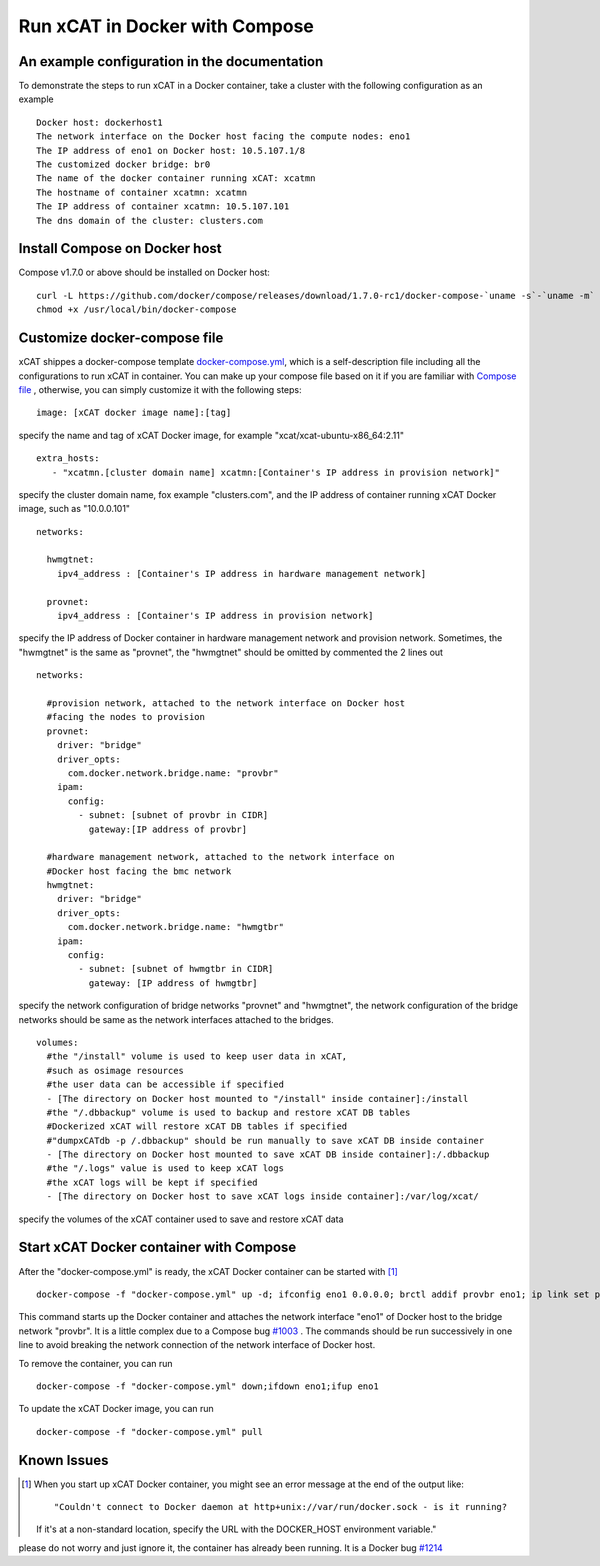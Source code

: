 Run xCAT in Docker with Compose
===============================


An example configuration in the documentation
--------------------------------------------- 

To demonstrate the steps to run xCAT in a Docker container, take a cluster with the following configuration as an example ::

    Docker host: dockerhost1
    The network interface on the Docker host facing the compute nodes: eno1
    The IP address of eno1 on Docker host: 10.5.107.1/8
    The customized docker bridge: br0
    The name of the docker container running xCAT: xcatmn 
    The hostname of container xcatmn: xcatmn
    The IP address of container xcatmn: 10.5.107.101
    The dns domain of the cluster: clusters.com 

 
Install Compose on Docker host
------------------------------

Compose v1.7.0 or above should be installed on Docker host: ::

    curl -L https://github.com/docker/compose/releases/download/1.7.0-rc1/docker-compose-`uname -s`-`uname -m` > /usr/local/bin/docker-compose
    chmod +x /usr/local/bin/docker-compose


Customize docker-compose file 
-----------------------------

xCAT shippes a docker-compose template `docker-compose.yml <https://github.com/immarvin/xcat-docker/blob/master/docker-compose.yml>`_, which is a self-description file including all the configurations to run xCAT in container. You can make up your compose file based on it if you are familiar with `Compose file <https://docs.docker.com/compose/compose-file/>`_ , otherwise, you can simply customize it with the following steps: 
::

    image: [xCAT docker image name]:[tag]  
 
specify the name and tag of xCAT Docker image, for example "xcat/xcat-ubuntu-x86_64:2.11" 
:: 
    extra_hosts:
       - "xcatmn.[cluster domain name] xcatmn:[Container's IP address in provision network]"

specify the cluster domain name, fox example "clusters.com", and the IP address of container running xCAT Docker image, such as "10.0.0.101" 
::
    networks:

      hwmgtnet:
        ipv4_address : [Container's IP address in hardware management network]

      provnet:
        ipv4_address : [Container's IP address in provision network]  

specify the IP address of Docker container in hardware management network and provision network. Sometimes, the "hwmgtnet" is the same as "provnet", the "hwmgtnet" should be omitted by commented the 2 lines out
::

    networks:
      
      #provision network, attached to the network interface on Docker host 
      #facing the nodes to provision
      provnet:
        driver: "bridge"
        driver_opts: 
          com.docker.network.bridge.name: "provbr" 
        ipam: 
          config: 
            - subnet: [subnet of provbr in CIDR]
              gateway:[IP address of provbr]
        
      #hardware management network, attached to the network interface on
      #Docker host facing the bmc network
      hwmgtnet:
        driver: "bridge"
        driver_opts: 
          com.docker.network.bridge.name: "hwmgtbr" 
        ipam: 
          config: 
            - subnet: [subnet of hwmgtbr in CIDR]
              gateway: [IP address of hwmgtbr]
    
specify the network configuration of bridge networks "provnet" and "hwmgtnet", the network configuration of the bridge networks should be same as the network interfaces attached to the bridges. 
::
    volumes:
      #the "/install" volume is used to keep user data in xCAT,
      #such as osimage resources
      #the user data can be accessible if specified
      - [The directory on Docker host mounted to "/install" inside container]:/install
      #the "/.dbbackup" volume is used to backup and restore xCAT DB tables
      #Dockerized xCAT will restore xCAT DB tables if specified
      #"dumpxCATdb -p /.dbbackup" should be run manually to save xCAT DB inside container
      - [The directory on Docker host mounted to save xCAT DB inside container]:/.dbbackup
      #the "/.logs" value is used to keep xCAT logs
      #the xCAT logs will be kept if specified 
      - [The directory on Docker host to save xCAT logs inside container]:/var/log/xcat/

specify the volumes of the xCAT container used to save and restore xCAT data


Start xCAT Docker container with Compose 
----------------------------------------
After the "docker-compose.yml" is ready, the xCAT Docker container can be started with [1]_ ::
  
   docker-compose -f "docker-compose.yml" up -d; ifconfig eno1 0.0.0.0; brctl addif provbr eno1; ip link set provbr up;docker-compose logs -f

This command starts up the Docker container and attaches the network interface "eno1" of Docker host to the bridge network "provbr". It is a little complex due to a Compose bug `#1003 <https://github.com/docker/libnetwork/issues/1003>`_ . The commands should be run successively in one line to avoid breaking the network connection of the network interface of Docker host.

To remove the container, you can run ::

  docker-compose -f "docker-compose.yml" down;ifdown eno1;ifup eno1

To update the xCAT Docker image, you can run ::
  
  docker-compose -f "docker-compose.yml" pull


Known Issues
------------

.. [1] When you start up xCAT Docker container, you might see an error message at the end of the output like: ::
    
   "Couldn't connect to Docker daemon at http+unix://var/run/docker.sock - is it running?
   If it's at a non-standard location, specify the URL with the DOCKER_HOST environment variable."
please do not worry and just ignore it, the container has already been running. It is a Docker bug `#1214 <https://github.com/docker/compose/issues/1214>`_ 
   
